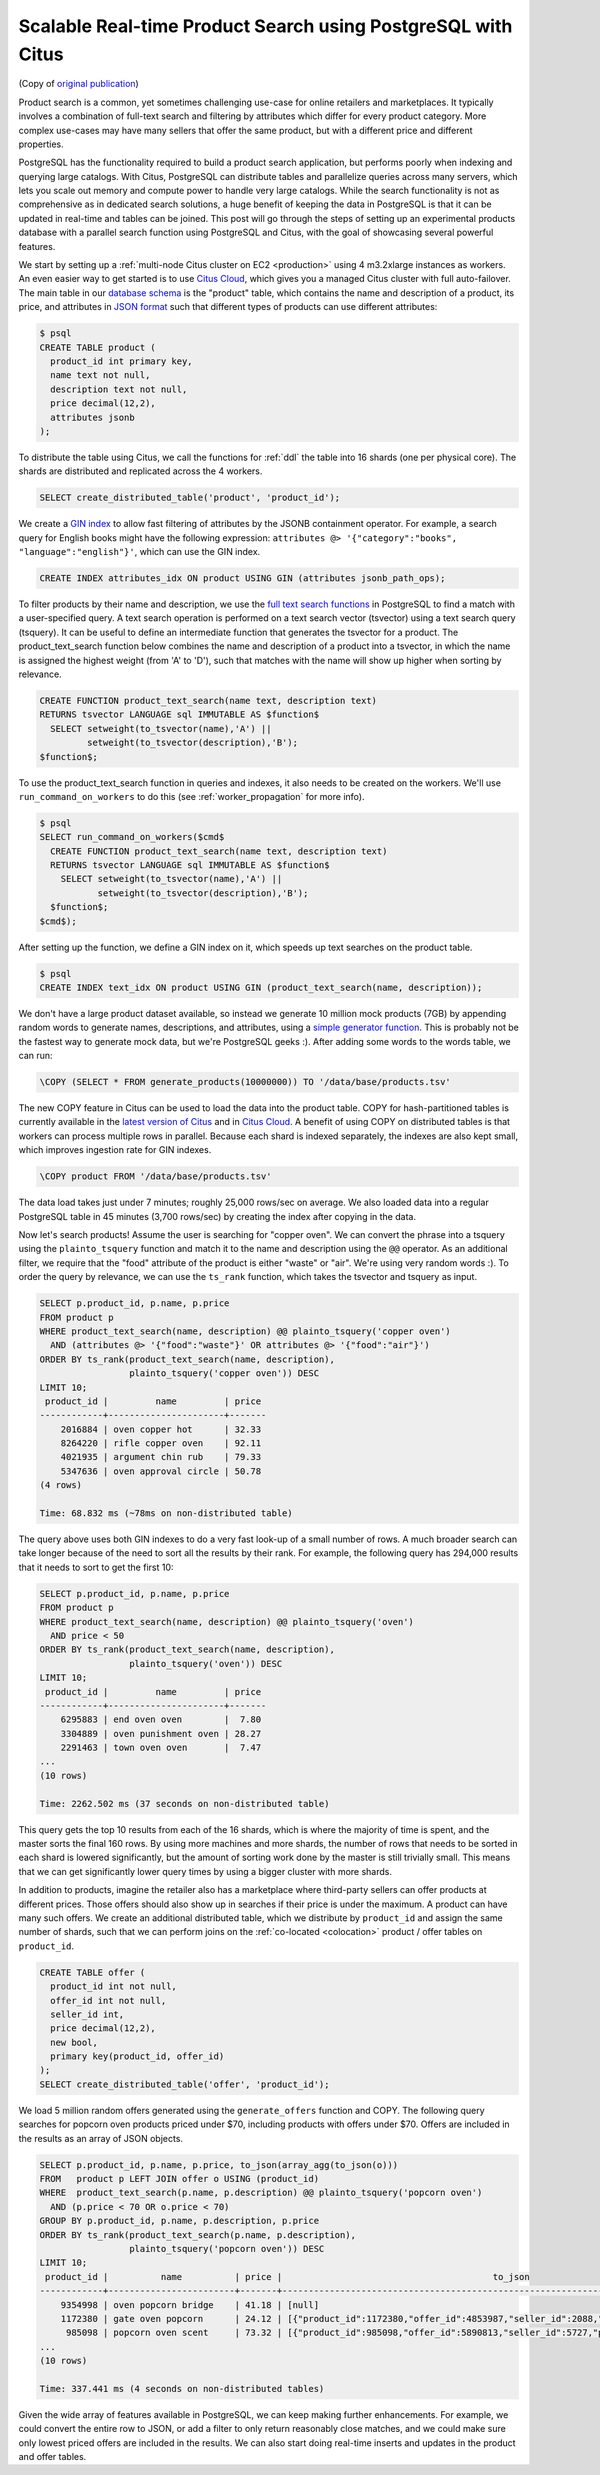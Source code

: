 Scalable Real-time Product Search using PostgreSQL with Citus
=============================================================

(Copy of `original publication <https://www.citusdata.com/blog/2016/04/28/scalable-product-search/>`__)

Product search is a common, yet sometimes challenging use-case for
online retailers and marketplaces. It typically involves a combination
of full-text search and filtering by attributes which differ for every
product category. More complex use-cases may have many sellers that
offer the same product, but with a different price and different
properties.

PostgreSQL has the functionality required to build a product search
application, but performs poorly when indexing and querying large
catalogs. With Citus, PostgreSQL can distribute tables and parallelize
queries across many servers, which lets you scale out memory and compute
power to handle very large catalogs. While the search functionality is
not as comprehensive as in dedicated search solutions, a huge benefit of
keeping the data in PostgreSQL is that it can be updated in real-time
and tables can be joined. This post will go through the steps of setting
up an experimental products database with a parallel search function
using PostgreSQL and Citus, with the goal of showcasing several powerful
features.

We start by setting up a :ref:`multi-node Citus cluster on
EC2 <production>` using 4 m3.2xlarge instances as
workers. An even easier way to get started is to use `Citus Cloud
<https://www.citusdata.com/cloud>`__, which gives you a managed Citus
cluster with full auto-failover. The main table in our `database schema
<https://gist.github.com/marcocitus/fb49a20404f5fa8d4ff16c25ce04599c>`__
is the "product" table, which contains the name and description
of a product, its price, and attributes in `JSON format
<http://www.postgresql.org/docs/current/static/datatype-json.html>`__ such
that different types of products can use different attributes:

.. code:: sql

    $ psql
    CREATE TABLE product (
      product_id int primary key,
      name text not null,
      description text not null,
      price decimal(12,2),
      attributes jsonb
    );

To distribute the table using Citus, we call the functions for
:ref:`ddl` the table into 16 shards (one per physical core). The shards
are distributed and replicated across the 4 workers.

.. code:: sql

    SELECT create_distributed_table('product', 'product_id');

We create a `GIN
index <http://blog.2ndquadrant.com/jsonb-type-performance-postgresql-9-4/>`__
to allow fast filtering of attributes by the JSONB containment operator.
For example, a search query for English books might have the following
expression:
``attributes @> '{"category":"books", "language":"english"}'``, which
can use the GIN index.

.. code:: sql

    CREATE INDEX attributes_idx ON product USING GIN (attributes jsonb_path_ops);

To filter products by their name and description, we use the `full text
search
functions <http://www.postgresql.org/docs/current/static/textsearch.html>`__
in PostgreSQL to find a match with a user-specified query. A text search
operation is performed on a text search vector (tsvector) using a text
search query (tsquery). It can be useful to define an intermediate
function that generates the tsvector for a product. The
product\_text\_search function below combines the name and description
of a product into a tsvector, in which the name is assigned the highest
weight (from 'A' to 'D'), such that matches with the name will show up
higher when sorting by relevance.

.. code:: sql

    CREATE FUNCTION product_text_search(name text, description text)
    RETURNS tsvector LANGUAGE sql IMMUTABLE AS $function$
      SELECT setweight(to_tsvector(name),'A') ||
             setweight(to_tsvector(description),'B');
    $function$;

To use the product\_text\_search function in queries and
indexes, it also needs to be created on the workers. We'll use
``run_command_on_workers`` to do this (see :ref:`worker_propagation` for
more info).

.. code:: sql

    $ psql
    SELECT run_command_on_workers($cmd$
      CREATE FUNCTION product_text_search(name text, description text)
      RETURNS tsvector LANGUAGE sql IMMUTABLE AS $function$
        SELECT setweight(to_tsvector(name),'A') ||
               setweight(to_tsvector(description),'B');
      $function$;
    $cmd$);

After setting up the function, we define a GIN index on it, which speeds
up text searches on the product table.

.. code:: sql

    $ psql
    CREATE INDEX text_idx ON product USING GIN (product_text_search(name, description));

We don't have a large product dataset available, so instead we generate
10 million mock products (7GB) by appending random words to generate
names, descriptions, and attributes, using a `simple generator
function <https://gist.github.com/marcocitus/dd315960d5923ad3f4d26b105618ed58>`__.
This is probably not be the fastest way to generate mock data, but we're
PostgreSQL geeks :). After adding some words to the words table, we can
run:

.. code:: sql

    \COPY (SELECT * FROM generate_products(10000000)) TO '/data/base/products.tsv'

The new COPY feature in Citus can be used to load the data into the
product table. COPY for hash-partitioned tables is currently available
in the `latest version of Citus <https://github.com/citusdata/citus>`__
and in `Citus Cloud <https://www.citusdata.com/cloud>`__. A benefit of
using COPY on distributed tables is that workers can process multiple
rows in parallel. Because each shard is indexed separately, the indexes
are also kept small, which improves ingestion rate for GIN indexes.

.. code:: sql

    \COPY product FROM '/data/base/products.tsv'

The data load takes just under 7 minutes; roughly 25,000 rows/sec on
average. We also loaded data into a regular PostgreSQL table in 45
minutes (3,700 rows/sec) by creating the index after copying in the
data.

Now let's search products! Assume the user is searching for "copper
oven". We can convert the phrase into a tsquery using the
``plainto_tsquery`` function and match it to the name and description
using the ``@@`` operator. As an additional filter, we require that the
"food" attribute of the product is either "waste" or "air". We're using
very random words :). To order the query by relevance, we can use the
``ts_rank`` function, which takes the tsvector and tsquery as input.

.. code:: sql

    SELECT p.product_id, p.name, p.price
    FROM product p
    WHERE product_text_search(name, description) @@ plainto_tsquery('copper oven')
      AND (attributes @> '{"food":"waste"}' OR attributes @> '{"food":"air"}')
    ORDER BY ts_rank(product_text_search(name, description),
                     plainto_tsquery('copper oven')) DESC
    LIMIT 10;
     product_id |         name         | price
    ------------+----------------------+-------
        2016884 | oven copper hot      | 32.33
        8264220 | rifle copper oven    | 92.11
        4021935 | argument chin rub    | 79.33
        5347636 | oven approval circle | 50.78
    (4 rows)

    Time: 68.832 ms (~78ms on non-distributed table)

The query above uses both GIN indexes to do a very fast look-up of a
small number of rows. A much broader search can take longer because of
the need to sort all the results by their rank. For example, the
following query has 294,000 results that it needs to sort to get the
first 10:

.. code:: sql

    SELECT p.product_id, p.name, p.price
    FROM product p
    WHERE product_text_search(name, description) @@ plainto_tsquery('oven')
      AND price < 50
    ORDER BY ts_rank(product_text_search(name, description),
                     plainto_tsquery('oven')) DESC
    LIMIT 10;
     product_id |         name         | price
    ------------+----------------------+-------
        6295883 | end oven oven        |  7.80
        3304889 | oven punishment oven | 28.27
        2291463 | town oven oven       |  7.47
    ...
    (10 rows)

    Time: 2262.502 ms (37 seconds on non-distributed table)

This query gets the top 10 results from each of the 16 shards, which is
where the majority of time is spent, and the master sorts the final 160
rows. By using more machines and more shards, the number of rows that
needs to be sorted in each shard is lowered significantly, but the
amount of sorting work done by the master is still trivially small. This
means that we can get significantly lower query times by using a bigger
cluster with more shards.

In addition to products, imagine the retailer also has a marketplace
where third-party sellers can offer products at different prices. Those
offers should also show up in searches if their price is under
the maximum. A product can have many such offers. We create an
additional distributed table, which we distribute by ``product_id``
and assign the same number of shards, such that we can perform joins
on the :ref:`co-located <colocation>` product / offer tables on
``product_id``.

.. code:: sql

    CREATE TABLE offer (
      product_id int not null,
      offer_id int not null,
      seller_id int,
      price decimal(12,2),
      new bool,
      primary key(product_id, offer_id)
    );
    SELECT create_distributed_table('offer', 'product_id');

We load 5 million random offers generated using the ``generate_offers``
function and COPY. The following query searches for popcorn oven
products priced under $70, including products with offers under $70.
Offers are included in the results as an array of JSON objects.

.. code:: sql

    SELECT p.product_id, p.name, p.price, to_json(array_agg(to_json(o)))
    FROM   product p LEFT JOIN offer o USING (product_id)
    WHERE  product_text_search(p.name, p.description) @@ plainto_tsquery('popcorn oven')
      AND (p.price < 70 OR o.price < 70)
    GROUP BY p.product_id, p.name, p.description, p.price
    ORDER BY ts_rank(product_text_search(p.name, p.description),
                     plainto_tsquery('popcorn oven')) DESC
    LIMIT 10;
     product_id |          name          | price |                                        to_json
    ------------+------------------------+-------+---------------------------------------------------------------------------------------
        9354998 | oven popcorn bridge    | 41.18 | [null]
        1172380 | gate oven popcorn      | 24.12 | [{"product_id":1172380,"offer_id":4853987,"seller_id":2088,"price":55.00,"new":true}]
         985098 | popcorn oven scent     | 73.32 | [{"product_id":985098,"offer_id":5890813,"seller_id":5727,"price":67.00,"new":true}]
    ...
    (10 rows)

    Time: 337.441 ms (4 seconds on non-distributed tables)

Given the wide array of features available in PostgreSQL, we can keep
making further enhancements. For example, we could convert the entire
row to JSON, or add a filter to only return reasonably close matches,
and we could make sure only lowest priced offers are included in the
results. We can also start doing real-time inserts and updates in the
product and offer tables.
